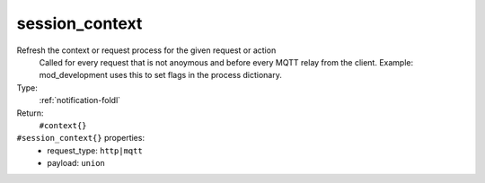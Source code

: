 .. _session_context:

session_context
^^^^^^^^^^^^^^^

Refresh the context or request process for the given request or action 
     Called for every request that is not anoymous and before every MQTT relay from 
     the client.  Example: mod_development uses this to set flags in the process 
     dictionary. 


Type: 
    :ref:`notification-foldl`

Return: 
    ``#context{}``

``#session_context{}`` properties:
    - request_type: ``http|mqtt``
    - payload: ``union``
